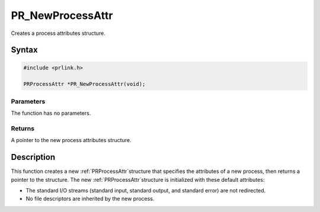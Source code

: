 PR_NewProcessAttr
=================

Creates a process attributes structure.


Syntax
------

.. code::

   #include <prlink.h>

   PRProcessAttr *PR_NewProcessAttr(void);


Parameters
~~~~~~~~~~

The function has no parameters.


Returns
~~~~~~~

A pointer to the new process attributes structure.


Description
-----------

This function creates a new :ref:`PRProcessAttr`\ structure that specifies
the attributes of a new process, then returns a pointer to the
structure. The new :ref:`PRProcessAttr`\ structure is initialized with
these default attributes:

-  The standard I/O streams (standard input, standard output, and
   standard error) are not redirected.
-  No file descriptors are inherited by the new process.
